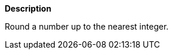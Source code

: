 // This is generated by ESQL's AbstractFunctionTestCase. Do no edit it. See ../README.md for how to regenerate it.

*Description*

Round a number up to the nearest integer.
